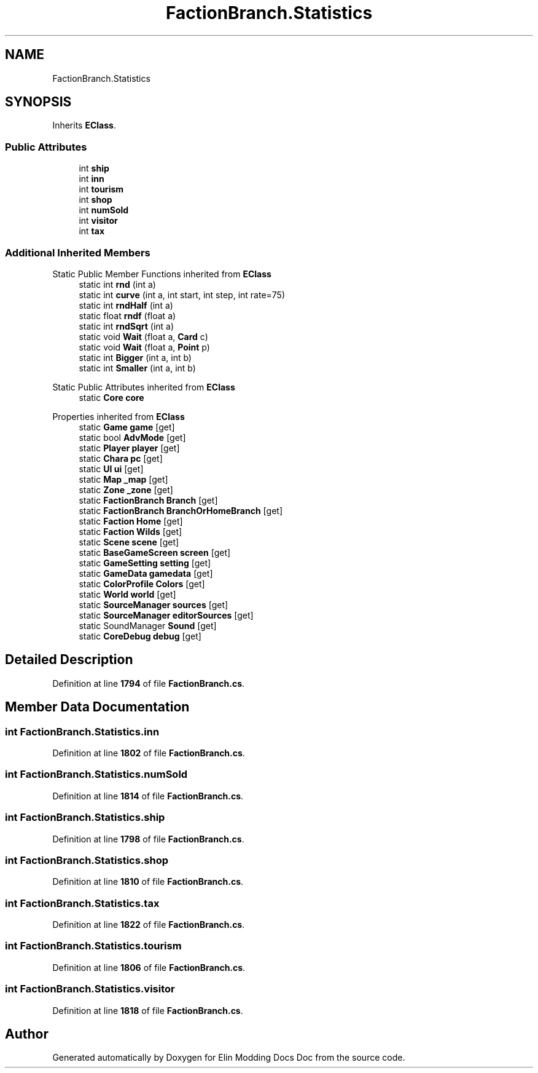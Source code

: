 .TH "FactionBranch.Statistics" 3 "Elin Modding Docs Doc" \" -*- nroff -*-
.ad l
.nh
.SH NAME
FactionBranch.Statistics
.SH SYNOPSIS
.br
.PP
.PP
Inherits \fBEClass\fP\&.
.SS "Public Attributes"

.in +1c
.ti -1c
.RI "int \fBship\fP"
.br
.ti -1c
.RI "int \fBinn\fP"
.br
.ti -1c
.RI "int \fBtourism\fP"
.br
.ti -1c
.RI "int \fBshop\fP"
.br
.ti -1c
.RI "int \fBnumSold\fP"
.br
.ti -1c
.RI "int \fBvisitor\fP"
.br
.ti -1c
.RI "int \fBtax\fP"
.br
.in -1c
.SS "Additional Inherited Members"


Static Public Member Functions inherited from \fBEClass\fP
.in +1c
.ti -1c
.RI "static int \fBrnd\fP (int a)"
.br
.ti -1c
.RI "static int \fBcurve\fP (int a, int start, int step, int rate=75)"
.br
.ti -1c
.RI "static int \fBrndHalf\fP (int a)"
.br
.ti -1c
.RI "static float \fBrndf\fP (float a)"
.br
.ti -1c
.RI "static int \fBrndSqrt\fP (int a)"
.br
.ti -1c
.RI "static void \fBWait\fP (float a, \fBCard\fP c)"
.br
.ti -1c
.RI "static void \fBWait\fP (float a, \fBPoint\fP p)"
.br
.ti -1c
.RI "static int \fBBigger\fP (int a, int b)"
.br
.ti -1c
.RI "static int \fBSmaller\fP (int a, int b)"
.br
.in -1c

Static Public Attributes inherited from \fBEClass\fP
.in +1c
.ti -1c
.RI "static \fBCore\fP \fBcore\fP"
.br
.in -1c

Properties inherited from \fBEClass\fP
.in +1c
.ti -1c
.RI "static \fBGame\fP \fBgame\fP\fR [get]\fP"
.br
.ti -1c
.RI "static bool \fBAdvMode\fP\fR [get]\fP"
.br
.ti -1c
.RI "static \fBPlayer\fP \fBplayer\fP\fR [get]\fP"
.br
.ti -1c
.RI "static \fBChara\fP \fBpc\fP\fR [get]\fP"
.br
.ti -1c
.RI "static \fBUI\fP \fBui\fP\fR [get]\fP"
.br
.ti -1c
.RI "static \fBMap\fP \fB_map\fP\fR [get]\fP"
.br
.ti -1c
.RI "static \fBZone\fP \fB_zone\fP\fR [get]\fP"
.br
.ti -1c
.RI "static \fBFactionBranch\fP \fBBranch\fP\fR [get]\fP"
.br
.ti -1c
.RI "static \fBFactionBranch\fP \fBBranchOrHomeBranch\fP\fR [get]\fP"
.br
.ti -1c
.RI "static \fBFaction\fP \fBHome\fP\fR [get]\fP"
.br
.ti -1c
.RI "static \fBFaction\fP \fBWilds\fP\fR [get]\fP"
.br
.ti -1c
.RI "static \fBScene\fP \fBscene\fP\fR [get]\fP"
.br
.ti -1c
.RI "static \fBBaseGameScreen\fP \fBscreen\fP\fR [get]\fP"
.br
.ti -1c
.RI "static \fBGameSetting\fP \fBsetting\fP\fR [get]\fP"
.br
.ti -1c
.RI "static \fBGameData\fP \fBgamedata\fP\fR [get]\fP"
.br
.ti -1c
.RI "static \fBColorProfile\fP \fBColors\fP\fR [get]\fP"
.br
.ti -1c
.RI "static \fBWorld\fP \fBworld\fP\fR [get]\fP"
.br
.ti -1c
.RI "static \fBSourceManager\fP \fBsources\fP\fR [get]\fP"
.br
.ti -1c
.RI "static \fBSourceManager\fP \fBeditorSources\fP\fR [get]\fP"
.br
.ti -1c
.RI "static SoundManager \fBSound\fP\fR [get]\fP"
.br
.ti -1c
.RI "static \fBCoreDebug\fP \fBdebug\fP\fR [get]\fP"
.br
.in -1c
.SH "Detailed Description"
.PP 
Definition at line \fB1794\fP of file \fBFactionBranch\&.cs\fP\&.
.SH "Member Data Documentation"
.PP 
.SS "int FactionBranch\&.Statistics\&.inn"

.PP
Definition at line \fB1802\fP of file \fBFactionBranch\&.cs\fP\&.
.SS "int FactionBranch\&.Statistics\&.numSold"

.PP
Definition at line \fB1814\fP of file \fBFactionBranch\&.cs\fP\&.
.SS "int FactionBranch\&.Statistics\&.ship"

.PP
Definition at line \fB1798\fP of file \fBFactionBranch\&.cs\fP\&.
.SS "int FactionBranch\&.Statistics\&.shop"

.PP
Definition at line \fB1810\fP of file \fBFactionBranch\&.cs\fP\&.
.SS "int FactionBranch\&.Statistics\&.tax"

.PP
Definition at line \fB1822\fP of file \fBFactionBranch\&.cs\fP\&.
.SS "int FactionBranch\&.Statistics\&.tourism"

.PP
Definition at line \fB1806\fP of file \fBFactionBranch\&.cs\fP\&.
.SS "int FactionBranch\&.Statistics\&.visitor"

.PP
Definition at line \fB1818\fP of file \fBFactionBranch\&.cs\fP\&.

.SH "Author"
.PP 
Generated automatically by Doxygen for Elin Modding Docs Doc from the source code\&.

